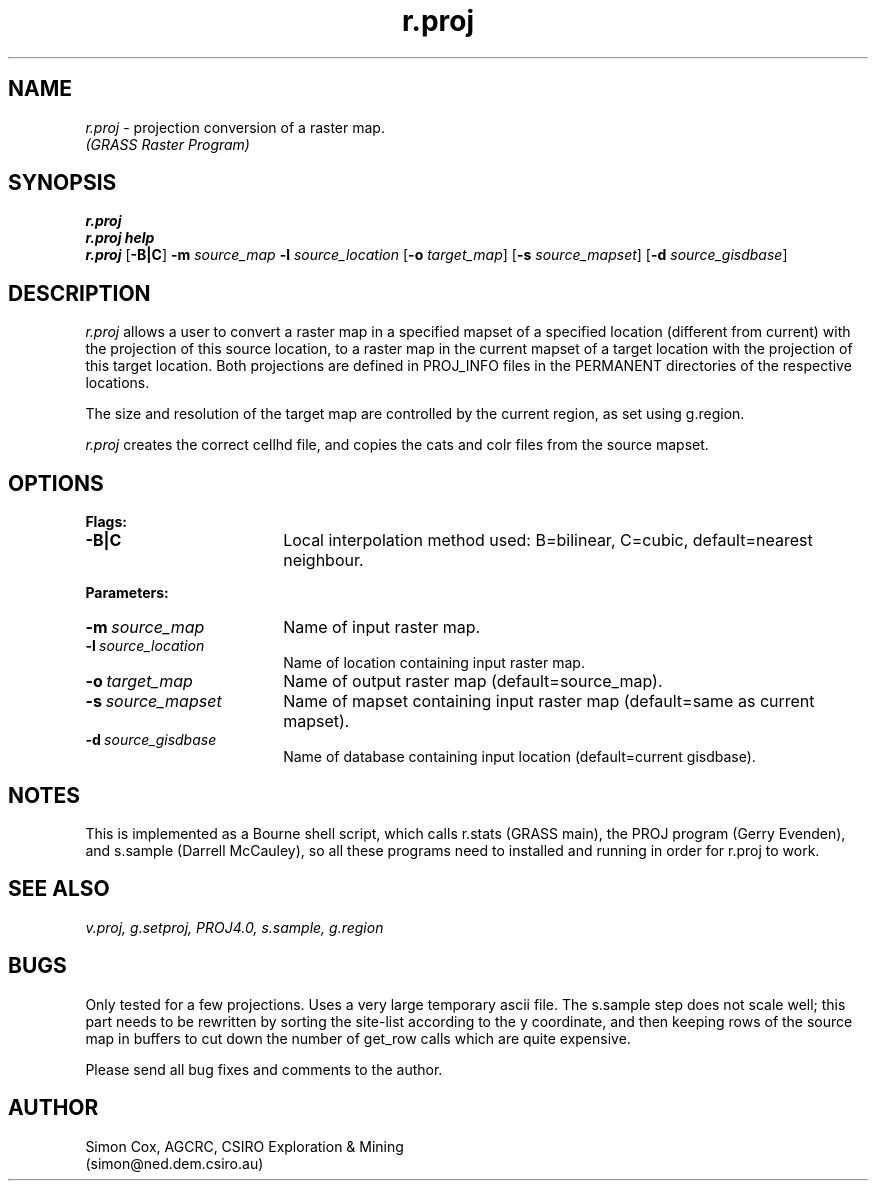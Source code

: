 .TH r.proj
.SH NAME
.\" comment
\fIr.proj\fR \- projection conversion of a raster map.
.br
.I (GRASS Raster Program)
.SH SYNOPSIS
\fBr.proj\fR
.br
\fBr.proj help\fR
.br
\fBr.proj \fR[\fB-B|C\fR] \fB-m \fIsource_map\fR \fB-l \fIsource_location\fR 
[\fB-o \fItarget_map\fR] [\fB-s \fIsource_mapset\fR] [\fB-d \fIsource_gisdbase\fR] 
.SH DESCRIPTION
.I r.proj
allows a user to convert a raster map in a specified mapset of a 
specified location (different from current) with the projection of this
source location, to a raster map in the current mapset of a target 
location with the projection of this target location.  Both projections 
are defined in PROJ_INFO files in the PERMANENT directories of the 
respective locations.  
.LP
The size and resolution of the target map are controlled by the current 
region, as set using g.region.  
.LP
\fIr.proj\fR creates the correct cellhd file, and copies the cats and colr files 
from the source mapset.  
.SH OPTIONS
\fBFlags:\fR
.IP \fB-B|C\fR 18
Local interpolation method used: B=bilinear, C=cubic, default=nearest neighbour.  
.LP
\fBParameters:\fR
.IP \fB-m\ \fIsource_map\fR 18
Name of input raster map.  
.LP
.IP \fB-l\ \fIsource_location\fR 18
Name of location containing input raster map.  
.LP
.IP \fB-o\ \fItarget_map\fR 18
Name of output raster map (default=source_map).  
.LP
.IP \fB-s\ \fIsource_mapset\fR 18
Name of mapset containing input raster map (default=same as current mapset).  
.LP
.IP \fB-d\ \fIsource_gisdbase\fR 18
Name of database containing input location (default=current gisdbase).  
.SH NOTES
This is implemented as a Bourne shell script, which calls r.stats (GRASS main), 
the PROJ program (Gerry Evenden), and s.sample (Darrell McCauley), 
so all these programs need to installed and running in order for r.proj to work.   
.LP
.SH SEE ALSO
.I v.proj,
.I g.setproj,
.I PROJ4.0,
.I s.sample,
.I g.region
.SH BUGS
Only tested for a few projections.  Uses a very large temporary ascii file.  
The s.sample step does not scale well;  this part needs to be rewritten 
by sorting the site-list according to the y coordinate, and then keeping rows 
of the source map in buffers to cut down the number of get_row calls 
which are quite expensive.  
.LP
Please send all bug fixes and comments to the author.
.SH AUTHOR
Simon Cox, AGCRC, CSIRO Exploration & Mining
.if n .br 
(simon@ned.dem.csiro.au)
